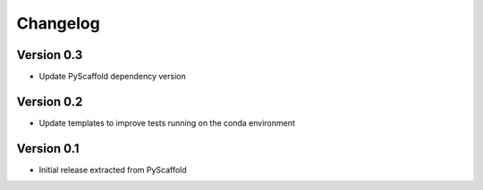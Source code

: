 =========
Changelog
=========

..
    Version 0.4 (development)
    ========================

Version 0.3
===========

- Update PyScaffold dependency version


Version 0.2
===========

- Update templates to improve tests running on the conda environment


Version 0.1
===========

- Initial release extracted from PyScaffold
